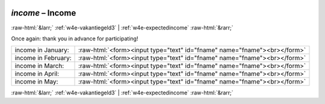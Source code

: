 .. _w4e-income: 

 
 .. role:: raw-html(raw) 
        :format: html 
 
`income` – Income
========================== 


:raw-html:`&larr;` :ref:`w4e-vakantiegeld3` | :ref:`w4e-expectedincome` :raw-html:`&rarr;` 
 

Once again: thank you in advance for participating!
 
.. csv-table:: 
   :delim: | 
 
           income in January: | :raw-html:`<form><input type="text" id="fname" name="fname"><br></form>` 
           income in February: | :raw-html:`<form><input type="text" id="fname" name="fname"><br></form>` 
           income in March: | :raw-html:`<form><input type="text" id="fname" name="fname"><br></form>` 
           income in April: | :raw-html:`<form><input type="text" id="fname" name="fname"><br></form>` 
           income in May: | :raw-html:`<form><input type="text" id="fname" name="fname"><br></form>` 

.. image:: ../_screenshots/w4-income.png 


:raw-html:`&larr;` :ref:`w4e-vakantiegeld3` | :ref:`w4e-expectedincome` :raw-html:`&rarr;` 
 
